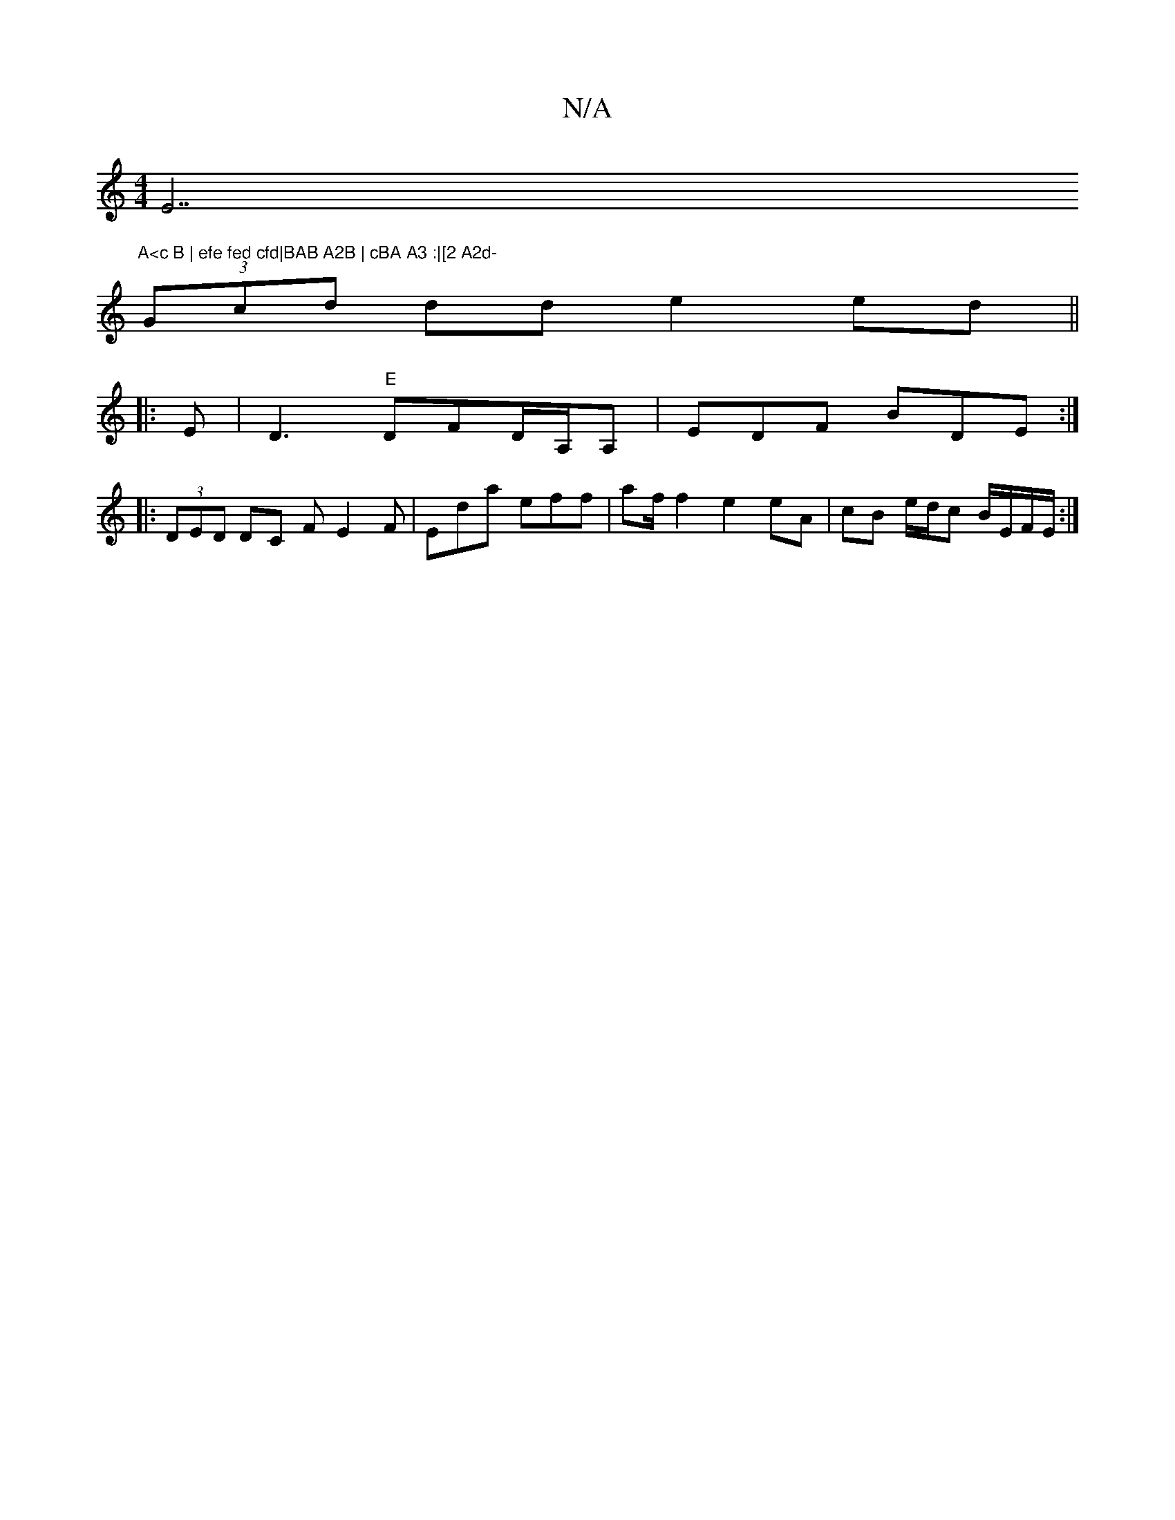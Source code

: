 X:1
T:N/A
M:4/4
R:N/A
K:Cmajor
E7"A<c B | efe fed cfd|BAB A2B | cBA A3 :|[2 A2d-
(3Gcd dd e2 ed ||
|: E|D3 "E"DFD/A,/A, | EDF BDE :|
|: (3DED DC FE2F | Eda eff | af/ f2 e2 eA|cB e/d/c B/E/F/E/ :|

| D|
[1A G2G]

|: B2 ef g2 e2 | f2